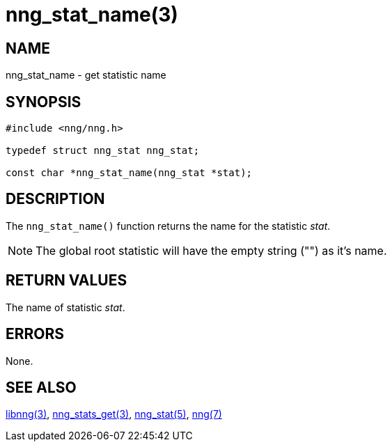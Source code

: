 = nng_stat_name(3)

// Copyright 2018 Staysail Systems, Inc. <info@staysail.tech>
// Copyright 2018 Capitar IT Group BV <info@capitar.com>
//
// This document is supplied under the terms of the MIT License, a
// copy of which should be located in the distribution where this
// file was obtained (LICENSE.txt).  A copy of the license may also be
// found online at https://opensource.org/licenses/MIT.

== NAME

nng_stat_name - get statistic name

== SYNOPSIS

[source, c]
----
#include <nng/nng.h>

typedef struct nng_stat nng_stat;

const char *nng_stat_name(nng_stat *stat);
----

== DESCRIPTION

The `nng_stat_name()` function returns the name for the statistic _stat_.

NOTE: The global root statistic will have the empty string ("") as it's name.

== RETURN VALUES

The name of statistic _stat_.

== ERRORS

None.

== SEE ALSO

[.text-left]
xref:libnng.3.adoc[libnng(3)],
xref:nng_stats_get.3.adoc[nng_stats_get(3)],
xref:nng_stat.5.adoc[nng_stat(5)],
xref:nng.7.adoc[nng(7)]
